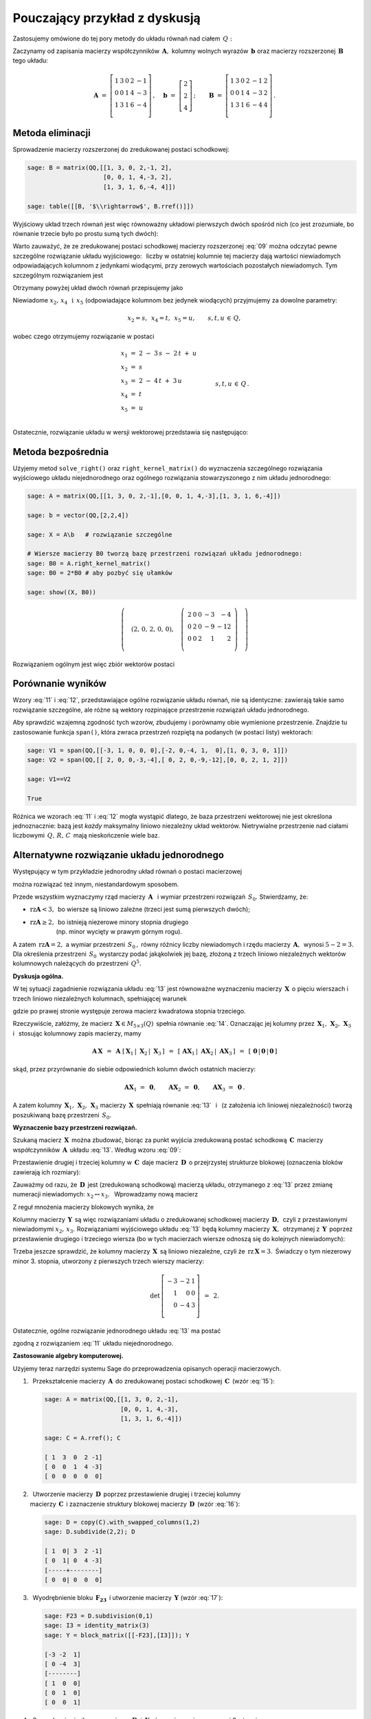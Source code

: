 .. -*- coding: utf-8 -*-

Pouczający przykład z dyskusją
------------------------------

Zastosujemy omówione do tej pory metody do układu równań nad ciałem :math:`\,Q:`

.. math::
   :nowrap:

   \begin{alignat*}{6}
      x_1 & {\,} + {\,} & 3\,x_2 & {\,}   {\,} &        & {\,} + {\,} & 2\,x_4 & {\,} - {\,} &    x_5 & {\;} = {\;} & 2 \\
          & {\,}   {\,} &        & {\,}   {\,} &    x_3 & {\,} + {\,} & 4\,x_4 & {\,} - {\,} & 3\,x_5 & {\;} = {\;} & 2 \\
      x_1 & {\,} + {\,} & 3\,x_2 & {\,} + {\,} &    x_3 & {\,} + {\,} & 6\,x_4 & {\,} - {\,} & 4\,x_5 & {\;} = {\;} & 4 \\
   \end{alignat*}

Zaczynamy od zapisania macierzy współczynników :math:`\,\boldsymbol{A},\ `
kolumny wolnych wyrazów :math:`\,\boldsymbol{b}\ `
oraz macierzy rozszerzonej :math:`\,\boldsymbol{B}\,` tego układu:

.. math::

   \boldsymbol{A}\ =\ 
   \left[\begin{array}{rrrrr}
      1 & 3 & 0 & 2 & -1 \\
      0 & 0 & 1 & 4 & -3 \\
      1 & 3 & 1 & 6 & -4 \\
   \end{array}\right]\,,\quad
   \boldsymbol{b}\ =\ 
   \left[\begin{array}{r}
      2 \\ 2 \\ 4
   \end{array}\right]\,;\qquad
   \boldsymbol{B}\ =\ 
   \left[\begin{array}{rrrrrr}
      1 & 3 & 0 & 2 & -1 & 2 \\
      0 & 0 & 1 & 4 & -3 & 2 \\
      1 & 3 & 1 & 6 & -4 & 4 \\
   \end{array}\right]\,.

Metoda eliminacji
~~~~~~~~~~~~~~~~~

Sprowadzenie macierzy rozszerzonej do zredukowanej postaci schodkowej:

.. code-block:: python

   sage: B = matrix(QQ,[[1, 3, 0, 2,-1, 2],
                        [0, 0, 1, 4,-3, 2],
                        [1, 3, 1, 6,-4, 4]])
   
   sage: table([[B, '$\\rightarrow$', B.rref()]])

.. math::
   :label: 09
   
   \left(\begin{array}{rrrrrr}
      1 & 3 & 0 & 2 & -1 & 2 \\
      0 & 0 & 1 & 4 & -3 & 2 \\
      1 & 3 & 1 & 6 & -4 & 4 \\
   \end{array}\right)\quad\rightarrow\quad\left(\begin{array}{rrrrrr}
                                             1 & 3 & 0 & 2 & -1 & 2 \\
                                             0 & 0 & 1 & 4 & -3 & 2 \\
                                             0 & 0 & 0 & 0 &  0 & 0 \\
                                          \end{array}\right)

Wyjściowy układ trzech równań jest więc równoważny układowi pierwszych dwóch 
spośród nich (co jest zrozumiałe, bo równanie trzecie było po prostu sumą 
tych dwóch):

.. math::
   :nowrap:

   \begin{alignat*}{6}
      x_1 & {\,} + {\,} & 3\,x_2 & {\,}   {\,} &        & {\,} + {\,} & 2\,x_4 & {\,} - {\,} &    x_5 & {\;} = {\;} & 2 \\
          & {\,}   {\,} &        & {\,}   {\,} &    x_3 & {\,} + {\,} & 4\,x_4 & {\,} - {\,} & 3\,x_5 & {\;} = {\;} & 2 \\
   \end{alignat*}

Warto zauważyć, że ze zredukowanej postaci schodkowej macierzy rozszerzonej 
:eq:`09` można odczytać pewne szczególne rozwiązanie układu wyjściowego: 
:math:`\,` liczby w ostatniej kolumnie tej macierzy dają wartości niewiadomych
odpowiadających kolumnom z jedynkami wiodącymi, przy zerowych wartościach 
pozostałych niewiadomych. Tym szczególnym rozwiązaniem jest 

.. math::
   :label: 10

   x_1 = x_3 = 2,\quad x_2 = x_4 = x_5 = 0.

Otrzymany powyżej układ dwóch równań przepisujemy jako

.. math::
   :nowrap:

   \begin{alignat*}{5}
      x_1 & {\;} = {\;} & 2 & {\,} - {\,} & 3\,x_2 & {\,} - {\,} & 2\,x_4 & {\,} + {\,} & x_5 \\
      x_3 & {\,} = {\,} & 2 & {\,} - {\,} & 4\,x_4 & {\,} + {\,} & 3\,x_5                     \\ 
   \end{alignat*}

Niewiadome :math:`\ x_2,\,x_4\ \,\text{i}\ \, x_5\ `
(odpowiadające kolumnom bez jedynek wiodących) przyjmujemy za dowolne parametry:

.. math::
   
   x_2 = s,\ \,x_4 = t,\ \,x_5 = u,\qquad s,t,u\,\in\,Q,

wobec czego otrzymujemy rozwiązanie w postaci

.. math::

   \begin{array}{l}
      x_1 \ =\ 2 \ - \ 3\,s \ - \ 2\,t \ + \ u \\
      x_2 \ = \ s                              \\
      x_3 \ = \ 2 \ - \ 4\,t \ + \ 3\,u        \\
      x_4 \ = \ t                              \\
      x_5 \ = \ u                              \\
   \end{array}\qquad\quad
   s,t,u\,\in\,Q\,.

Ostatecznie, rozwiązanie układu w wersji wektorowej przedstawia się następująco:

.. math::
   :label: 11

   \left[\begin{array}{c} x_1 \\ x_2 \\ x_3 \\ x_4 \\ x_5 \end{array}\right]\ \,=\ \,  
   \left[\begin{array}{r}  2  \\  0  \\  2  \\  0  \\  0  \end{array}\right]\ +\ s\ 
   \left[\begin{array}{r} -3  \\  1  \\  0  \\  0  \\  0  \end{array}\right]\ +\ t\ 
   \left[\begin{array}{r} -2  \\  0  \\ -4  \\  1  \\  0  \end{array}\right]\ +\ u\ 
   \left[\begin{array}{r}  1  \\  0  \\  3  \\  0  \\  1 \end{array}\right]\,,\quad
   s,t,u\,\in\,Q.

.. Pierwszy składnik po znaku równości przedstawia rozwiązanie szczególne 
   :eq:`10`, podczas gdy dalsze wyrazy dają ogólne rozwiązanie układu 
   jednorodnego, stowarzyszonego z niejednorodnym układem wyjściowym. 
   Tę ostatnią interpretację potwierdzą dalsze rachunki w tym przykładzie.

Metoda bezpośrednia
~~~~~~~~~~~~~~~~~~~

Użyjemy metod ``solve_right()`` oraz ``right_kernel_matrix()`` do wyznaczenia
szczególnego rozwiązania wyjściowego układu niejednorodnego 
oraz ogólnego rozwiązania stowarzyszonego z nim układu jednorodnego:

.. code-block:: python

   sage: A = matrix(QQ,[[1, 3, 0, 2,-1],[0, 0, 1, 4,-3],[1, 3, 1, 6,-4]])
              
   sage: b = vector(QQ,[2,2,4])
   
   sage: X = A\b   # rozwiązanie szczególne

   # Wiersze macierzy B0 tworzą bazę przestrzeni rozwiązań układu jednorodnego:
   sage: B0 = A.right_kernel_matrix()
   sage: B0 = 2*B0 # aby pozbyć się ułamków

   sage: show((X, B0))

.. math::

   \left(\quad\left(2,\,0,\,2,\,0,\,0\right),\quad 
   \left(\ \begin{array}{rrrrr}
      2 & 0 & 0 & -3 & - 4 \\
      0 & 2 & 0 & -9 & -12 \\
      0 & 0 & 2 &  1 &   2 \\
   \end{array}\ \right)\quad\right)

Rozwiązaniem ogólnym jest więc zbiór wektorów postaci

.. math::
   :label: 12

   \left[\begin{array}{c} x_1 \\ x_2 \\ x_3 \\ x_4 \\ x_5 \end{array}\right]\ \, =\ \,  
   \left[\begin{array}{r}  2  \\  0  \\  2  \\  0  \\   0 \end{array}\right]\ +\ s\ 
   \left[\begin{array}{r}  2  \\  0  \\  0  \\ -3  \\  -4 \end{array}\right]\ +\ t\ 
   \left[\begin{array}{r}  0  \\  2  \\  0  \\ -9  \\ -12 \end{array}\right]\ +\ u\ 
   \left[\begin{array}{r}  0  \\  0  \\  2  \\  1  \\   2 \end{array}\right]\,,\quad
   s,t,u\,\in\,Q.

Porównanie wyników
~~~~~~~~~~~~~~~~~~

Wzory :eq:`11` i :eq:`12`, przedstawiające ogólne rozwiązanie układu równań,
nie są identyczne: zawierają takie samo rozwiązanie szczególne, 
ale różne są wektory rozpinające przestrzenie rozwiązań układu jednorodnego.

Aby sprawdzić wzajemną zgodność tych wzorów, zbudujemy i porównamy obie 
wymienione przestrzenie. Znajdzie tu zastosowanie funkcja ``span()``,
która zwraca przestrzeń rozpiętą na podanych (w postaci listy) wektorach:

.. code-block:: python

   sage: V1 = span(QQ,[[-3, 1, 0, 0, 0],[-2, 0,-4, 1,  0],[1, 0, 3, 0, 1]])              
   sage: V2 = span(QQ,[[ 2, 0, 0,-3,-4],[ 0, 2, 0,-9,-12],[0, 0, 2, 1, 2]])
   
   sage: V1==V2

   True

.. sage: print V1, '\n'
   sage: print V2, '\n'
   
   Vector space of degree 5 and dimension 3 over Rational Field
   Basis matrix:
   [   1    0    0 -3/2   -2]
   [   0    1    0 -9/2   -6]
   [   0    0    1  1/2    1] 
   
   Vector space of degree 5 and dimension 3 over Rational Field
   Basis matrix:
   [   1    0    0 -3/2   -2]
   [   0    1    0 -9/2   -6]
   [   0    0    1  1/2    1] 
  
Różnica we wzorach :eq:`11` i :eq:`12` mogła wystąpić dlatego,
że baza przestrzeni wektorowej nie jest określona jednoznacznie:
bazą jest *każdy* maksymalny liniowo niezależny układ wektorów.
Nietrywialne przestrzenie nad ciałami liczbowymi :math:`\,Q,\,R,\,C\,`
mają nieskończenie wiele baz.

Alternatywne rozwiązanie układu jednorodnego
~~~~~~~~~~~~~~~~~~~~~~~~~~~~~~~~~~~~~~~~~~~~

Występujący w tym przykładzie jednorodny układ równań o postaci macierzowej

.. math::
   :label: 13

   \boldsymbol{A}\,\boldsymbol{x}\ =\ \boldsymbol{0}\,,
   \qquad
   \boldsymbol{A}\ =\ 
   \left[\begin{array}{ccccc}
      1 & 3 & 0 & 2 & -1 \\
      0 & 0 & 1 & 4 & -3 \\
      1 & 3 & 1 & 6 & -4
   \end{array}\right]\,,

można rozwiązać też innym, niestandardowym sposobem.

Przede wszystkim wyznaczymy rząd macierzy :math:`\,\boldsymbol{A}\ \,`
i :math:`\ ` wymiar przestrzeni rozwiązań :math:`\,S_0.\ ` Stwierdzamy, że:

* :math:`\ \text{rz}\boldsymbol{A} < 3,\,` bo wiersze są liniowo zależne
  (trzeci jest sumą pierwszych dwóch);
* | :math:`\ \text{rz}\boldsymbol{A}\geq 2,\,` 
    bo istnieją niezerowe minory stopnia drugiego
  | :math:`\qquad\qquad\ ` (np. minor wycięty w prawym górnym rogu).

A zatem :math:`\ \,\text{rz}\boldsymbol{A} = 2,\ ` a wymiar przestrzeni 
:math:`\,S_0\,,` równy różnicy liczby niewiadomych i rzędu macierzy 
:math:`\,\boldsymbol{A},\,` wynosi :math:`\ 5 - 2 = 3.\ ` Dla określenia 
przestrzeni :math:`\,S_0\,` wystarczy podać jakąkolwiek jej bazę, złożoną 
z trzech liniowo niezależnych wektorów kolumnowych należących do przestrzeni 
:math:`\,Q^5.`

**Dyskusja ogólna.**

W tej sytuacji zagadnienie rozwiązania układu :eq:`13` jest równoważne 
wyznaczeniu macierzy :math:`\,\boldsymbol{X}\,` o pięciu wierszach i trzech 
liniowo niezależnych kolumnach, spełniającej warunek

.. math::
   :label: 14

   \boldsymbol{A}\,\boldsymbol{X}\ =\ \boldsymbol{O}_3\,,

gdzie po prawej stronie występuje zerowa macierz kwadratowa stopnia trzeciego.

Rzeczywiście, załóżmy, że macierz :math:`\,\boldsymbol{X}\in M_{5\times 3}(Q)\,`
spełnia równanie :eq:`14`. Oznaczając jej kolumny przez
:math:`\,\boldsymbol{X}_1,\,\boldsymbol{X}_2,\,\boldsymbol{X}_3\ \,`
i :math:`\ \,` stosując kolumnowy zapis macierzy, mamy

.. math::

   \boldsymbol{A}\,\boldsymbol{X}\ \,=\ \,
   \boldsymbol{A}\ \left[\,
   \boldsymbol{X}_1\,|\;\boldsymbol{X}_2\,|\;\boldsymbol{X}_3\,\right]\ \,=
   \ \,\left[\,\boldsymbol{A}\boldsymbol{X}_1\,|\;
   \boldsymbol{A}\boldsymbol{X}_2\,|\;
   \boldsymbol{A}\boldsymbol{X}_3\,\right]\ \,=\ \,
   \left[\,\boldsymbol{0}\,|\,\boldsymbol{0}\,|\,\boldsymbol{0}\,\right]

skąd, przez przyrównanie do siebie odpowiednich kolumn dwóch ostatnich macierzy:
 
.. math::

   \boldsymbol{A}\boldsymbol{X}_1\ =\ \boldsymbol{0},\qquad
   \boldsymbol{A}\boldsymbol{X}_2\ =\ \boldsymbol{0},\qquad
   \boldsymbol{A}\boldsymbol{X}_3\ =\ \boldsymbol{0}\,.

A zatem kolumny 
:math:`\,\boldsymbol{X}_1,\,\boldsymbol{X}_2,\,\boldsymbol{X}_3\ `
macierzy :math:`\,\boldsymbol{X}\,` spełniają równanie :eq:`13` :math:`\,`
i :math:`\,` (z założenia ich liniowej niezależności) tworzą poszukiwaną bazę 
przestrzeni :math:`\,S_0.`

**Wyznaczenie bazy przestrzeni rozwiązań.**

Szukaną macierz :math:`\,\boldsymbol{X}\,` można zbudować, 
biorąc za punkt wyjścia zredukowaną postać schodkową :math:`\,\boldsymbol{C}\,` 
macierzy współczynników :math:`\,\boldsymbol{A}\,` układu :eq:`13`. :math:`\ ` 
Według wzoru :eq:`09`:
 
.. math::
   :label: 15
   
   \boldsymbol{C}\quad =\quad
   \left[\begin{array}{rrrrr}
      1 & 3 & 0 & 2 & -1 \\
      0 & 0 & 1 & 4 & -3 \\
      0 & 0 & 0 & 0 &  0 \\
   \end{array}\right]\,.

Przestawienie drugiej i trzeciej kolumny w :math:`\,\boldsymbol{C}\,`
daje macierz :math:`\,\boldsymbol{D}\,` o przejrzystej strukturze blokowej
(oznaczenia bloków zawierają ich rozmiary):

.. math::
   :label: 16   

   \boldsymbol{D}\quad =\quad 
   \left[\begin{array}{cc|ccc}
      1 & 0 & 3 & 2 & -1 \\
      0 & 1 & 0 & 4 & -3 \\
      \hline
      0 & 0 & 0 & 0 &  0 \\
   \end{array}\right]
   \quad \equiv\quad
   \left[\begin{array}{c|c}
      \boldsymbol{I_2}      & \boldsymbol{F_{23}} \\
      \hline                
      \boldsymbol{O_{12}}   & \boldsymbol{O_{13}} \\
   \end{array}\right]\,.

Zauważmy od razu, że :math:`\,\boldsymbol{D}\,` jest (zredukowaną schodkową) 
macierzą układu, otrzymanego z :eq:`13` przez zmianę numeracji niewiadomych: 
:math:`\ x_2\leftrightarrow x_3.\ \,` Wprowadzamy nową macierz

.. math::
   :label: 17

   \boldsymbol{Y}\quad :\,=\quad
   \left[\begin{array}{c}
      \boldsymbol{-F_{23}} \\
      \hline
      \boldsymbol{I_3}     \\
   \end{array}\right]
   \quad =\quad
   \left[\begin{array}{rrr}
      -3 & -2 & 1 \\
       0 & -4 & 3 \\
      \hline
       1 &  0 & 0 \\
       0 &  1 & 0 \\
       0 &  0 & 1 \\
    \end{array}\right]\,.

Z reguł mnożenia macierzy blokowych wynika, że

.. math::
   :label: 18

   \boldsymbol{D}\cdot\boldsymbol{Y}\ \,=\ \,   
   \left[\begin{array}{c|c}
      \boldsymbol{I_2}    & \boldsymbol{F_{23}} \\
      \hline
      \boldsymbol{O_{12}} & \boldsymbol{O_{13}} \\
   \end{array}\right]\ \cdot\ 
   \left[\begin{array}{c}
      \boldsymbol{-F_{23}} \\
      \hline
      \boldsymbol{I_3}     \\
   \end{array}\right]\ \,=\ \,
   \left[\begin{array}{c}
      -\boldsymbol{I_2 F_{23}}+\boldsymbol{F_{23}I_3}   \\
      \hline
      \boldsymbol{-O_{12}F_{23}}+\boldsymbol{O_{13}I_3} \\
   \end{array}\right]\ \,=

   =\ \,
   \left[\begin{array}{c}
      \boldsymbol{-F_{23}}+\boldsymbol{F_{23}} \\
      \hline
      \boldsymbol{-O_{13}}+\boldsymbol{O_{13}} \\
   \end{array}\right]\ \,=\ \,
   \left[\begin{array}{c}
      \boldsymbol{O_{23}} \\
      \hline
      \boldsymbol{O_{13}} \\
   \end{array}\right]\ \,=\ \,\boldsymbol{O_3}.

Kolumny macierzy :math:`\,\boldsymbol{Y}\,` są więc rozwiązaniami układu
o zredukowanej schodkowej macierzy :math:`\,\boldsymbol{D},\,` 
czyli z przestawionymi niewiadomymi :math:`\ x_2,\,x_3.\ `
Rozwiązaniami wyjściowego układu :eq:`13` będą kolumny macierzy 
:math:`\,\boldsymbol{X},\,` otrzymanej z :math:`\,\boldsymbol{Y}\,` poprzez 
przestawienie drugiego i trzeciego wiersza (bo w tych macierzach wiersze odnoszą 
się do kolejnych niewiadomych):

.. math::
   :label: 19

   \boldsymbol{X}\quad =\quad
   \left[\begin{array}{rrr}
      -3 & -2 & 1 \\
       1 &  0 & 0 \\
       0 & -4 & 3 \\
       0 &  1 & 0 \\
       0 &  0 & 1 \\
    \end{array}\right]\,.

Trzeba jeszcze sprawdzić, że kolumny macierzy :math:`\,\boldsymbol{X}\,`
są liniowo niezależne, czyli że :math:`\,\text{rz}\,\boldsymbol{X} = 3.\,`
Świadczy o tym niezerowy minor 3. stopnia, utworzony z pierwszych trzech 
wierszy macierzy:

.. math::

   \det\,
   \left[\begin{array}{rrr}
   -3 & -2 & 1 \\
    1 &  0 & 0 \\
    0 & -4 & 3 \\
   \end{array}\right]\ \,=\ \, 2.

Ostatecznie, ogólne rozwiązanie jednorodnego układu :eq:`13` ma postać

.. math::
   :label: 20

   \left[\begin{array}{c} 
   x_1 \\ x_2 \\ x_3 \\ x_4 \\ x_5 
   \end{array}\right]\quad =\quad s\ \,
   \left[\begin{array}{r}
   -3  \\  1  \\  0  \\  0  \\  0 
   \end{array}\right]\ +\ t\ \,
   \left[\begin{array}{r} 
   -2  \\  0  \\ -4  \\  1  \\  0 
   \end{array}\right]\ +\ u\ \,
   \left[\begin{array}{r}  
   1  \\  0  \\  3  \\  0  \\  1 
   \end{array}\right]\,,\qquad s,t,u\,\in\,Q\,,

zgodną z rozwiązaniem :eq:`11` układu niejednorodnego. :math:`\\`

**Zastosowanie algebry komputerowej.**

Użyjemy teraz narzędzi systemu Sage do przeprowadzenia 
opisanych operacji macierzowych.

1. :math:`\,` Przekształcenie macierzy :math:`\,\boldsymbol{A}\,` do 
   zredukowanej postaci schodkowej :math:`\,\boldsymbol{C}\,` (wzór :eq:`15`):

   .. code-block:: python

      sage: A = matrix(QQ,[[1, 3, 0, 2,-1],
                           [0, 0, 1, 4,-3],
                           [1, 3, 1, 6,-4]])

      sage: C = A.rref(); C

      [ 1  3  0  2 -1]
      [ 0  0  1  4 -3]
      [ 0  0  0  0  0]

2. | :math:`\,` Utworzenie macierzy :math:`\,\boldsymbol{D}\,` poprzez 
     przestawienie drugiej i trzeciej kolumny  
   | macierzy :math:`\,\boldsymbol{C}\,` i zaznaczenie struktury blokowej
     macierzy :math:`\,\boldsymbol{D}\,` (wzór :eq:`16`):

   .. code-block:: python

      sage: D = copy(C).with_swapped_columns(1,2)
      sage: D.subdivide(2,2); D

      [ 1  0| 3  2 -1]
      [ 0  1| 0  4 -3]
      [-----+--------]
      [ 0  0| 0  0  0]

3. :math:`\,` Wyodrębnienie bloku :math:`\,\boldsymbol{F_{23}}\,`
   i utworzenie macierzy :math:`\,\boldsymbol{Y}\ ` (wzór :eq:`17`):

   .. code-block:: python

      sage: F23 = D.subdivision(0,1)
      sage: I3 = identity_matrix(3)
      sage: Y = block_matrix([[-F23],[I3]]); Y

      [-3 -2  1]
      [ 0 -4  3]
      [--------]
      [ 1  0  0]
      [ 0  1  0]
      [ 0  0  1]

4. :math:`\,` Sprawdzenie, że iloczyn macierzy 
   :math:`\,\boldsymbol{D}\ \,\text{i}\ \,\boldsymbol{Y}\,`
   równa się macierzy zerowej 3. stopnia :math:`\\` (wzór :eq:`18`):

   .. code-block:: python

      sage: D*Y

      [0 0 0]
      [0 0 0]
      [-----]
      [0 0 0]

5. | :math:`\,` Utworzenie macierzy :math:`\,\boldsymbol{X}\,` przez 
     przestawienie drugiego i trzeciego wiersza       
   | macierzy :math:`\,\boldsymbol{Y}\,` i usunięcie struktury blokowej 
     macierzy :math:`\,\boldsymbol{X}\,` (wzór :eq:`19`):

   .. code-block:: python

      sage: X = Y.with_swapped_rows(1,2)
      sage: X.subdivide(); X

      [-3 -2  1]
      [ 1  0  0]
      [ 0 -4  3]
      [ 0  1  0]
      [ 0  0  1]

6. :math:`\,` Sprawdzenie, że otrzymana macierz :math:`\,\boldsymbol{X}\,` 
   spełnia równanie :eq:`14`:

   .. code-block:: python

      sage: A*X

      [0 0 0]
      [0 0 0]
      [0 0 0]

.. admonition:: Uwaga:
   
   W odróżnieniu od metod ``swap_columns()`` i :math:`\,` ``swap_rows()``,
   które wykonują operacje bezpośrednio na oryginalnej macierzy, 
   użyte tutaj metody ``with_swapped_columns()`` i ``with_swapped_rows()`` 
   zwracają przekształconą macierz zachowując przy tym niezmieniony oryginał.  

.. Na uwagę zasługuje użycie metod ``with_swapped_columns()`` oraz ``
   with_swapped_rows()`` zamiast ``swap_columns()`` oraz ``swap_rows()`` 
   w punktach 2. i :math:`\,` 5. :math:`\ ` Rzecz w tym, że ``swap_columns()`` 
   i ``swap_rows()`` wykonują operacje bezpośrednio na oryginalnej macierzy, 
   nie zwracając żadnej wartości (inaczej: zwracając obiekt pusty).
   Natomiast ``with_swapped_columns()`` i ``with_swapped_rows()`` zwracają 
   zmienioną macierz (którą można oznaczyć nową nazwą i dalej wykorzystać) 
   zachowując przy tym niezmieniony oryginał. :math:`\\` 

Łącząc wszystkie operacje otrzymamy wynik :eq:`20`:

.. sagecellserver::

   A = matrix(QQ,[[1, 3, 0, 2,-1],[0, 0, 1, 4,-3],[1, 3, 1, 6,-4]])
   C = A.rref()
   D = copy(C).with_swapped_columns(1,2)
   D.subdivide(2,2)
   F23 = D.subdivision(0,1)
   I3 = identity_matrix(3)
   Y = block_matrix([[-F23],[I3]])
   X = Y.with_swapped_rows(1,2)

   cmpnt = '$ %s \\ \\left[\\begin{array}{r}\
            %s \\\ %s \\\ %s \\\ %s \\\ %s \\end{array}\\right]$'

   pretty_print(html(
       cmpnt % (' ',  'x_1',  'x_2',  'x_3',  'x_4',  'x_5') + '  $=$  ' +\
       cmpnt % ('s', X[0,0], X[1,0], X[2,0], X[3,0], X[4,0]) + '  $+$  ' +\
       cmpnt % ('t', X[0,1], X[1,1], X[2,1], X[3,1], X[4,1]) + '  $+$  ' +\
       cmpnt % ('u', X[0,2], X[1,2], X[2,2], X[3,2], X[4,2]) + '$\\,,$ ' +\
       '$\\qquad s,t,u \\in Q.$'))

Trzeba jednak zaznaczyć, że przedstawiony w tej sekcji sposób rozwiązania układu 
:eq:`13`, chociaż pouczający, nie jest metodą uniwersalną: okazał się skuteczny 
tylko dzięki specyficznej budowie macierzy współczynników 
:math:`\,\boldsymbol{A},\,` prowadzącej do postaci blokowej :eq:`16`. 
Podstawowym postępowaniem jest opisana wcześniej metoda bezpośrednia 
bądź metoda eliminacji. 

| **Ćwiczenie.**
| Sprawdź odręcznym rachunkiem, 
  że macierz :math:`\,\boldsymbol{X}\,` dana wzorem :eq:`19` 
  spełnia równanie :eq:`14`.




 
